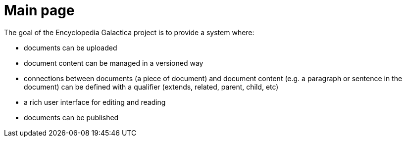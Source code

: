 = Main page

The goal of the Encyclopedia Galactica project is to provide a system where:

- documents can be uploaded
- document content can be managed in a versioned way
- connections between documents (a piece of document) and document content (e.g. a paragraph or sentence in the document) can be defined with a qualifier (extends, related, parent, child, etc)
- a rich user interface for editing and reading
- documents can be published